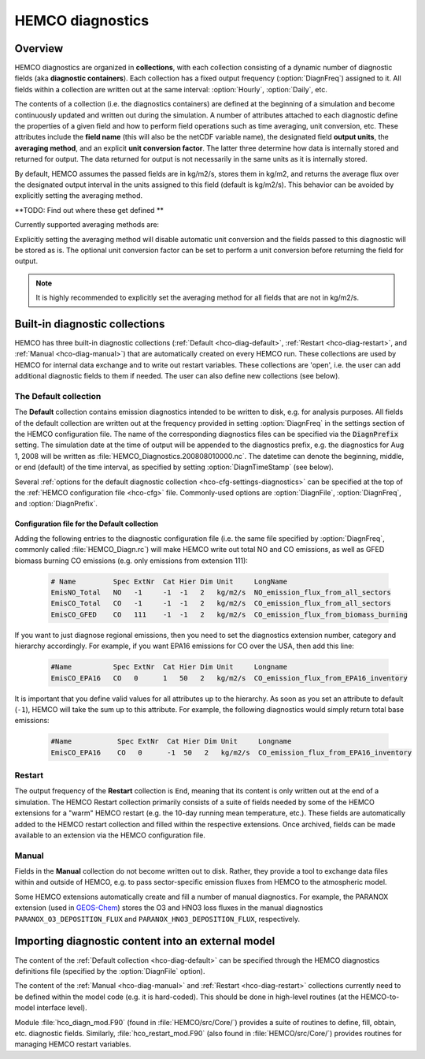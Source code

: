 .. _hco-diag:

#################
HEMCO diagnostics
#################

.. _hco-diag-overview:

========
Overview
========

HEMCO diagnostics are organized in **collections**, with each
collection consisting of a dynamic number of diagnostic fields (aka
**diagnostic containers**). Each collection has a fixed output
frequency (:option:`DiagnFreq`) assigned to it.  All fields within a
collection are written out at the same interval: :option:`Hourly`,
:option:`Daily`, etc.

The contents of a collection (i.e. the diagnostics containers) are
defined at the beginning of a simulation and become continuously updated
and written out during the simulation. A number of attributes attached
to each diagnostic define the properties of a given field and how to
perform field operations such as time averaging, unit conversion, etc.
These attributes include the **field name** (this will also be the netCDF
variable name), the designated field **output units**, the **averaging
method**, and an explicit **unit conversion factor**. The latter three
determine how data is internally stored and returned for output. The
data returned for output is not necessarily in the same units as it is
internally stored.

By default, HEMCO assumes the passed fields are in kg/m2/s, stores
them in kg/m2, and returns the average flux over the designated output
interval in the units assigned to this field (default is
kg/m2/s). This behavior can be avoided by explicitly setting the
averaging method.

**TODO: Find out where these get defined **

Currently supported averaging methods are:

.. option:: instantaneous

   Instantaneous values (recommended method).

.. option:: mean

   Arithmetic mean over the diagnostic interval.

.. option:: sum

   Total sum over the diagnostic interval.

.. option:: cumulsum

   Cumulative sum since simulation start.

Explicitly setting the averaging method will disable automatic unit
conversion and the fields passed to this diagnostic will be stored as
is. The optional unit conversion factor can be set to perform a unit
conversion before returning the field for output.

.. note::

   It is highly recommended to explicitly set the averaging method for
   all fields that are not in kg/m2/s.

.. _hco-diag-builtin:

===============================
Built-in diagnostic collections
===============================

HEMCO has three built-in diagnostic collections (:ref:`Default
<hco-diag-default>`, :ref:`Restart <hco-diag-restart>`, and
:ref:`Manual <hco-diag-manual>`) that are automatically created
on every HEMCO run. These collections are used by HEMCO for internal
data exchange and to write out restart variables. These collections
are 'open', i.e. the user can add additional diagnostic fields to them
if needed. The user can also define new collections (see below).

.. _hco-diag-default:

The Default collection
----------------------

The **Default** collection contains emission diagnostics intended to
be written to disk, e.g. for analysis purposes. All fields of the
default collection are written out at the frequency provided in
setting :option:`DiagnFreq` in the settings section of the HEMCO
configuration file. The name of the corresponding diagnostics files
can be specified via the :code:`DiagnPrefix` setting. The simulation
date at the time of output will be appended to the diagnostics prefix,
e.g. the diagnostics for Aug 1, 2008 will be written as
:file:`HEMCO_Diagnostics.200808010000.nc`. The  datetime can denote
the beginning, middle, or end (default) of the time interval, as
specified by setting :option:`DiagnTimeStamp` (see below).

Several :ref:`options for the default diagnostic collection
<hco-cfg-settings-diagnostics>` can be specified at the top of the
:ref:`HEMCO configuration file <hco-cfg>` file.  Commonly-used options
are :option:`DiagnFile`, :option:`DiagnFreq`, and
:option:`DiagnPrefix`.

.. _hco-diag-configfile:

Configuration file for the Default collection
~~~~~~~~~~~~~~~~~~~~~~~~~~~~~~~~~~~~~~~~~~~~~
	
Adding the following entries to the diagnostic configuration file
(i.e. the same file specified by :option:`DiagnFreq`, commonly called
:file:`HEMCO_Diagn.rc`) will make HEMCO write out total NO and CO
emissions, as well as GFED biomass burning CO emissions (e.g. only
emissions from extension 111):

   .. code-block:: console

      # Name         Spec ExtNr  Cat Hier Dim Unit     LongName
      EmisNO_Total   NO   -1     -1  -1   2   kg/m2/s  NO_emission_flux_from_all_sectors
      EmisCO_Total   CO   -1     -1  -1   2   kg/m2/s  CO_emission_flux_from_all_sectors
      EmisCO_GFED    CO   111    -1  -1   2   kg/m2/s  CO_emission_flux_from_biomass_burning

If you want to just diagnose regional emissions, then you need to
set the diagnostics extension number, category and hierarchy
accordingly. For example, if you want EPA16 emissions for CO over
the USA, then add this line:

   .. code-block:: console

      #Name          Spec ExtNr  Cat Hier Dim Unit     Longname
      EmisCO_EPA16   CO   0      1   50   2   kg/m2/s  CO_emission_flux_from_EPA16_inventory

It is important that you define valid values for all attributes up
to the hierarchy. As soon as you set an attribute to default
(:literal:`-1`),  HEMCO will take the sum up to this attribute. For
example, the following diagnostics would simply return total base
emissions:

   .. code-block:: console

     #Name           Spec ExtNr  Cat Hier Dim Unit     Longname
     EmisCO_EPA16    CO   0      -1  50   2   kg/m2/s  CO_emission_flux_from_EPA16_inventory

.. _hco-diag-restart:

Restart
-------

The output frequency of the **Restart** collection is :literal:`End`,
meaning that its content is only written out at the end of a
simulation. The HEMCO Restart collection primarily consists of a suite
of fields needed by some of the HEMCO extensions for a "warm" HEMCO
restart (e.g. the 10-day running mean temperature, etc.). These fields
are automatically added to the HEMCO restart collection and filled
within the respective extensions. Once archived, fields can be made
available to an extension via the HEMCO configuration file.

.. _hco-diag-manual:

Manual
------

Fields in the **Manual** collection do not become written out to
disk. Rather, they provide a tool to exchange data files within and
outside of HEMCO, e.g. to pass sector-specific emission fluxes from
HEMCO to the atmospheric model.

Some HEMCO extensions automatically create and fill a number of manual
diagnostics. For example, the PARANOX extension (used in `GEOS-Chem
<https://geos-chem.readthedocs.io>`_) stores the O3 and HNO3 loss
fluxes in the manual diagnostics :literal:`PARANOX_O3_DEPOSITION_FLUX`
and :literal:`PARANOX_HNO3_DEPOSITION_FLUX`, respectively.

.. _hco-diag-importing:

===================================================
Importing diagnostic content into an external model
===================================================

The content of the :ref:`Default collection <hco-diag-default>` can
be specified through the HEMCO diagnostics definitions file (specified
by the :option:`DiagnFile` option).

The content of the :ref:`Manual <hco-diag-manual>` and
:ref:`Restart <hco-diag-restart>` collections currently need to
be defined within the model code (e.g. it is hard-coded). This should
be done in high-level routines (at the HEMCO-to-model interface
level).

Module :file:`hco_diagn_mod.F90` (found in :file:`HEMCO/src/Core/`)
provides a suite of routines to define, fill, obtain, etc. diagnostic
fields. Similarly, :file:`hco_restart_mod.F90` (also found in
:file:`HEMCO/src/Core/`) provides routines for managing HEMCO restart
variables.


